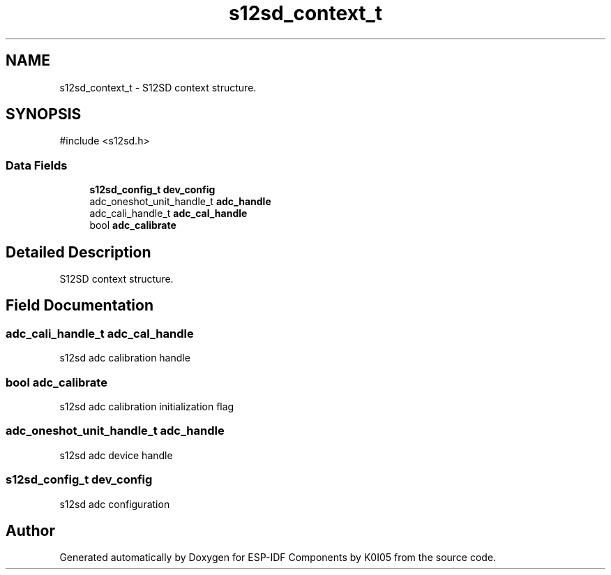 .TH "s12sd_context_t" 3 "ESP-IDF Components by K0I05" \" -*- nroff -*-
.ad l
.nh
.SH NAME
s12sd_context_t \- S12SD context structure\&.  

.SH SYNOPSIS
.br
.PP
.PP
\fR#include <s12sd\&.h>\fP
.SS "Data Fields"

.in +1c
.ti -1c
.RI "\fBs12sd_config_t\fP \fBdev_config\fP"
.br
.ti -1c
.RI "adc_oneshot_unit_handle_t \fBadc_handle\fP"
.br
.ti -1c
.RI "adc_cali_handle_t \fBadc_cal_handle\fP"
.br
.ti -1c
.RI "bool \fBadc_calibrate\fP"
.br
.in -1c
.SH "Detailed Description"
.PP 
S12SD context structure\&. 
.SH "Field Documentation"
.PP 
.SS "adc_cali_handle_t adc_cal_handle"
s12sd adc calibration handle 
.SS "bool adc_calibrate"
s12sd adc calibration initialization flag 
.SS "adc_oneshot_unit_handle_t adc_handle"
s12sd adc device handle 
.SS "\fBs12sd_config_t\fP dev_config"
s12sd adc configuration 

.SH "Author"
.PP 
Generated automatically by Doxygen for ESP-IDF Components by K0I05 from the source code\&.
